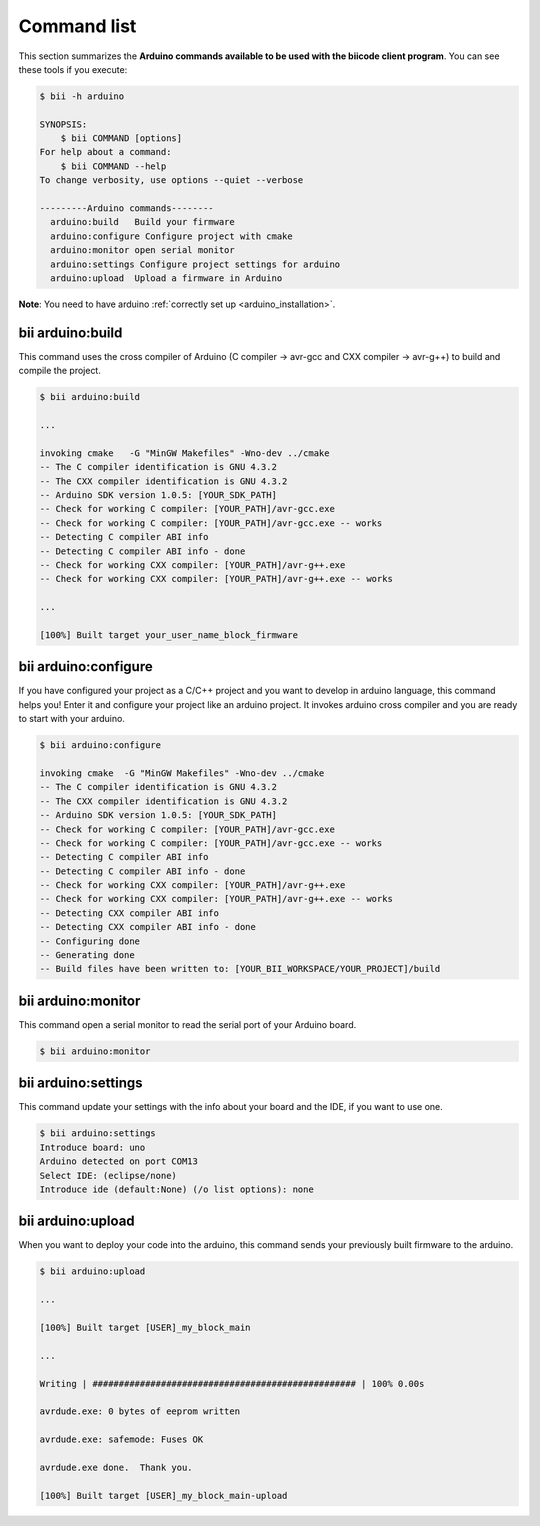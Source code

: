 .. _bii_arduino_tools:

Command list
============

This section summarizes the **Arduino commands available to be used with the biicode client program**. You can see these tools if you execute:

.. code-block:: bash

	$ bii -h arduino
	
	SYNOPSIS:
	    $ bii COMMAND [options]
	For help about a command:
	    $ bii COMMAND --help
	To change verbosity, use options --quiet --verbose

	---------Arduino commands--------
	  arduino:build   Build your firmware
	  arduino:configure Configure project with cmake
	  arduino:monitor open serial monitor
	  arduino:settings Configure project settings for arduino
	  arduino:upload  Upload a firmware in Arduino



**Note**: You need to have arduino :ref:`correctly set up <arduino_installation>`.

bii arduino:build
-----------------

This command uses the cross compiler of Arduino (C compiler -> avr-gcc and CXX compiler -> avr-g++) to build and compile the project.

.. code-block:: bash

	$ bii arduino:build
	
	...
	
	invoking cmake   -G "MinGW Makefiles" -Wno-dev ../cmake
	-- The C compiler identification is GNU 4.3.2
	-- The CXX compiler identification is GNU 4.3.2
	-- Arduino SDK version 1.0.5: [YOUR_SDK_PATH]
	-- Check for working C compiler: [YOUR_PATH]/avr-gcc.exe
	-- Check for working C compiler: [YOUR_PATH]/avr-gcc.exe -- works
	-- Detecting C compiler ABI info
	-- Detecting C compiler ABI info - done
	-- Check for working CXX compiler: [YOUR_PATH]/avr-g++.exe
	-- Check for working CXX compiler: [YOUR_PATH]/avr-g++.exe -- works

	...

	[100%] Built target your_user_name_block_firmware

bii arduino:configure
---------------------

If you have configured your project as a C/C++ project and you want to develop in arduino language, this command helps you! Enter it and configure your project like an arduino project. It invokes arduino cross compiler and you are ready to start with your arduino.

.. code-block:: bash

	$ bii arduino:configure

	invoking cmake  -G "MinGW Makefiles" -Wno-dev ../cmake
	-- The C compiler identification is GNU 4.3.2
	-- The CXX compiler identification is GNU 4.3.2
	-- Arduino SDK version 1.0.5: [YOUR_SDK_PATH]
	-- Check for working C compiler: [YOUR_PATH]/avr-gcc.exe
	-- Check for working C compiler: [YOUR_PATH]/avr-gcc.exe -- works
	-- Detecting C compiler ABI info
	-- Detecting C compiler ABI info - done
	-- Check for working CXX compiler: [YOUR_PATH]/avr-g++.exe
	-- Check for working CXX compiler: [YOUR_PATH]/avr-g++.exe -- works
	-- Detecting CXX compiler ABI info
	-- Detecting CXX compiler ABI info - done
	-- Configuring done
	-- Generating done
	-- Build files have been written to: [YOUR_BII_WORKSPACE/YOUR_PROJECT]/build

bii arduino:monitor
-------------------

This command open a serial monitor to read the serial port of your Arduino board.

.. code-block:: bash

	$ bii arduino:monitor

.. _bii_arduino_settings:

bii arduino:settings
--------------------

This command update your settings with the info about your board and the IDE, if you want to use one.

.. code-block:: bash

	$ bii arduino:settings
	Introduce board: uno
	Arduino detected on port COM13
	Select IDE: (eclipse/none) 
	Introduce ide (default:None) (/o list options): none

bii arduino:upload
------------------

When you want to deploy your code into the arduino, this command sends your previously built firmware to the arduino.

.. code-block:: bash

	$ bii arduino:upload

	...

	[100%] Built target [USER]_my_block_main

	...

	Writing | ################################################## | 100% 0.00s

	avrdude.exe: 0 bytes of eeprom written

	avrdude.exe: safemode: Fuses OK

	avrdude.exe done.  Thank you.

	[100%] Built target [USER]_my_block_main-upload
